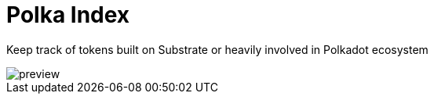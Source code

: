 # Polka Index

Keep track of tokens built on Substrate or heavily involved in Polkadot ecosystem

image::public/preview.png[]

